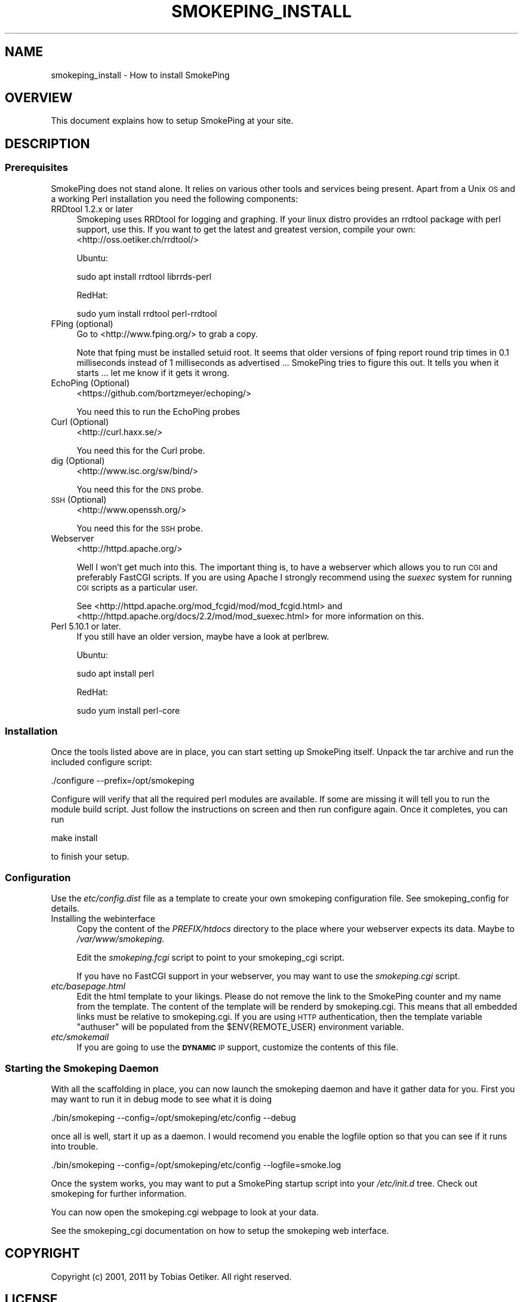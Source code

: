 .\" Automatically generated by Pod::Man 4.11 (Pod::Simple 3.35)
.\"
.\" Standard preamble:
.\" ========================================================================
.de Sp \" Vertical space (when we can't use .PP)
.if t .sp .5v
.if n .sp
..
.de Vb \" Begin verbatim text
.ft CW
.nf
.ne \\$1
..
.de Ve \" End verbatim text
.ft R
.fi
..
.\" Set up some character translations and predefined strings.  \*(-- will
.\" give an unbreakable dash, \*(PI will give pi, \*(L" will give a left
.\" double quote, and \*(R" will give a right double quote.  \*(C+ will
.\" give a nicer C++.  Capital omega is used to do unbreakable dashes and
.\" therefore won't be available.  \*(C` and \*(C' expand to `' in nroff,
.\" nothing in troff, for use with C<>.
.tr \(*W-
.ds C+ C\v'-.1v'\h'-1p'\s-2+\h'-1p'+\s0\v'.1v'\h'-1p'
.ie n \{\
.    ds -- \(*W-
.    ds PI pi
.    if (\n(.H=4u)&(1m=24u) .ds -- \(*W\h'-12u'\(*W\h'-12u'-\" diablo 10 pitch
.    if (\n(.H=4u)&(1m=20u) .ds -- \(*W\h'-12u'\(*W\h'-8u'-\"  diablo 12 pitch
.    ds L" ""
.    ds R" ""
.    ds C` ""
.    ds C' ""
'br\}
.el\{\
.    ds -- \|\(em\|
.    ds PI \(*p
.    ds L" ``
.    ds R" ''
.    ds C`
.    ds C'
'br\}
.\"
.\" Escape single quotes in literal strings from groff's Unicode transform.
.ie \n(.g .ds Aq \(aq
.el       .ds Aq '
.\"
.\" If the F register is >0, we'll generate index entries on stderr for
.\" titles (.TH), headers (.SH), subsections (.SS), items (.Ip), and index
.\" entries marked with X<> in POD.  Of course, you'll have to process the
.\" output yourself in some meaningful fashion.
.\"
.\" Avoid warning from groff about undefined register 'F'.
.de IX
..
.nr rF 0
.if \n(.g .if rF .nr rF 1
.if (\n(rF:(\n(.g==0)) \{\
.    if \nF \{\
.        de IX
.        tm Index:\\$1\t\\n%\t"\\$2"
..
.        if !\nF==2 \{\
.            nr % 0
.            nr F 2
.        \}
.    \}
.\}
.rr rF
.\"
.\" Accent mark definitions (@(#)ms.acc 1.5 88/02/08 SMI; from UCB 4.2).
.\" Fear.  Run.  Save yourself.  No user-serviceable parts.
.    \" fudge factors for nroff and troff
.if n \{\
.    ds #H 0
.    ds #V .8m
.    ds #F .3m
.    ds #[ \f1
.    ds #] \fP
.\}
.if t \{\
.    ds #H ((1u-(\\\\n(.fu%2u))*.13m)
.    ds #V .6m
.    ds #F 0
.    ds #[ \&
.    ds #] \&
.\}
.    \" simple accents for nroff and troff
.if n \{\
.    ds ' \&
.    ds ` \&
.    ds ^ \&
.    ds , \&
.    ds ~ ~
.    ds /
.\}
.if t \{\
.    ds ' \\k:\h'-(\\n(.wu*8/10-\*(#H)'\'\h"|\\n:u"
.    ds ` \\k:\h'-(\\n(.wu*8/10-\*(#H)'\`\h'|\\n:u'
.    ds ^ \\k:\h'-(\\n(.wu*10/11-\*(#H)'^\h'|\\n:u'
.    ds , \\k:\h'-(\\n(.wu*8/10)',\h'|\\n:u'
.    ds ~ \\k:\h'-(\\n(.wu-\*(#H-.1m)'~\h'|\\n:u'
.    ds / \\k:\h'-(\\n(.wu*8/10-\*(#H)'\z\(sl\h'|\\n:u'
.\}
.    \" troff and (daisy-wheel) nroff accents
.ds : \\k:\h'-(\\n(.wu*8/10-\*(#H+.1m+\*(#F)'\v'-\*(#V'\z.\h'.2m+\*(#F'.\h'|\\n:u'\v'\*(#V'
.ds 8 \h'\*(#H'\(*b\h'-\*(#H'
.ds o \\k:\h'-(\\n(.wu+\w'\(de'u-\*(#H)/2u'\v'-.3n'\*(#[\z\(de\v'.3n'\h'|\\n:u'\*(#]
.ds d- \h'\*(#H'\(pd\h'-\w'~'u'\v'-.25m'\f2\(hy\fP\v'.25m'\h'-\*(#H'
.ds D- D\\k:\h'-\w'D'u'\v'-.11m'\z\(hy\v'.11m'\h'|\\n:u'
.ds th \*(#[\v'.3m'\s+1I\s-1\v'-.3m'\h'-(\w'I'u*2/3)'\s-1o\s+1\*(#]
.ds Th \*(#[\s+2I\s-2\h'-\w'I'u*3/5'\v'-.3m'o\v'.3m'\*(#]
.ds ae a\h'-(\w'a'u*4/10)'e
.ds Ae A\h'-(\w'A'u*4/10)'E
.    \" corrections for vroff
.if v .ds ~ \\k:\h'-(\\n(.wu*9/10-\*(#H)'\s-2\u~\d\s+2\h'|\\n:u'
.if v .ds ^ \\k:\h'-(\\n(.wu*10/11-\*(#H)'\v'-.4m'^\v'.4m'\h'|\\n:u'
.    \" for low resolution devices (crt and lpr)
.if \n(.H>23 .if \n(.V>19 \
\{\
.    ds : e
.    ds 8 ss
.    ds o a
.    ds d- d\h'-1'\(ga
.    ds D- D\h'-1'\(hy
.    ds th \o'bp'
.    ds Th \o'LP'
.    ds ae ae
.    ds Ae AE
.\}
.rm #[ #] #H #V #F C
.\" ========================================================================
.\"
.IX Title "SMOKEPING_INSTALL 7"
.TH SMOKEPING_INSTALL 7 "2018-01-30" "2.7.3" "SmokePing"
.\" For nroff, turn off justification.  Always turn off hyphenation; it makes
.\" way too many mistakes in technical documents.
.if n .ad l
.nh
.SH "NAME"
smokeping_install \- How to install SmokePing
.SH "OVERVIEW"
.IX Header "OVERVIEW"
This document explains how to setup SmokePing at your site.
.SH "DESCRIPTION"
.IX Header "DESCRIPTION"
.SS "Prerequisites"
.IX Subsection "Prerequisites"
SmokePing does not stand alone. It relies on various other tools and
services being present. Apart from a Unix \s-1OS\s0 and a working Perl installation
you need the following components:
.IP "RRDtool 1.2.x or later" 4
.IX Item "RRDtool 1.2.x or later"
Smokeping uses RRDtool for logging and graphing. If your linux distro provides
an rrdtool  package with perl support, use this. If you want to get the latest
and greatest version, compile your own: <http://oss.oetiker.ch/rrdtool/>
.Sp
Ubuntu:
.Sp
.Vb 1
\& sudo apt install rrdtool librrds\-perl
.Ve
.Sp
RedHat:
.Sp
.Vb 1
\& sudo yum install rrdtool perl\-rrdtool
.Ve
.IP "FPing (optional)" 4
.IX Item "FPing (optional)"
Go to <http://www.fping.org/> to grab a copy.
.Sp
Note that fping must be installed setuid root. It seems that older versions
of fping report round trip times in 0.1 milliseconds instead of 1 milliseconds
as advertised ... SmokePing tries to figure this out. It tells
you when it starts ... let me know if it gets it wrong.
.IP "EchoPing  (Optional)" 4
.IX Item "EchoPing (Optional)"
<https://github.com/bortzmeyer/echoping/>
.Sp
You need this to run the EchoPing probes
.IP "Curl (Optional)" 4
.IX Item "Curl (Optional)"
<http://curl.haxx.se/>
.Sp
You need this for the Curl probe.
.IP "dig (Optional)" 4
.IX Item "dig (Optional)"
<http://www.isc.org/sw/bind/>
.Sp
You need this for the \s-1DNS\s0 probe.
.IP "\s-1SSH\s0 (Optional)" 4
.IX Item "SSH (Optional)"
<http://www.openssh.org/>
.Sp
You need this for the \s-1SSH\s0 probe.
.IP "Webserver" 4
.IX Item "Webserver"
<http://httpd.apache.org/>
.Sp
Well I won't get much into this. The important thing is, to have a webserver
which allows you to run \s-1CGI\s0 and preferably FastCGI scripts. If you are using
Apache I strongly recommend using the \fIsuexec\fR system for running \s-1CGI\s0
scripts as a particular user.
.Sp
See <http://httpd.apache.org/mod_fcgid/mod/mod_fcgid.html> and
<http://httpd.apache.org/docs/2.2/mod/mod_suexec.html> for more information
on this.
.IP "Perl 5.10.1 or later." 4
.IX Item "Perl 5.10.1 or later."
If you still have an older version, maybe have a look at perlbrew.
.Sp
Ubuntu:
.Sp
.Vb 1
\& sudo apt install perl
.Ve
.Sp
RedHat:
.Sp
.Vb 1
\& sudo yum install perl\-core
.Ve
.SS "Installation"
.IX Subsection "Installation"
Once the tools listed above are in place, you can start setting up SmokePing
itself. Unpack the tar archive and run the included configure script:
.PP
.Vb 1
\& ./configure \-\-prefix=/opt/smokeping
.Ve
.PP
Configure will verify that all the required perl modules are available.
If some are missing it will tell you to run the module build script.
Just follow the instructions on screen and then run configure again.
Once it completes, you can run
.PP
.Vb 1
\& make install
.Ve
.PP
to finish your setup.
.SS "Configuration"
.IX Subsection "Configuration"
Use the \fIetc/config.dist\fR file as a template to create your own smokeping configuration file.
See smokeping_config for details.
.IP "Installing the webinterface" 4
.IX Item "Installing the webinterface"
Copy the content of the \fIPREFIX/htdocs\fR directory to the place where your webserver
expects its data. Maybe to \fI/var/www/smokeping\fR.
.Sp
Edit the \fIsmokeping.fcgi\fR script to point to your smokeping_cgi script.
.Sp
If you have no FastCGI support in your webserver, you may want to use the
\&\fIsmokeping.cgi\fR script.
.IP "\fIetc/basepage.html\fR" 4
.IX Item "etc/basepage.html"
Edit the html template to your likings. Please do not remove the link to the
SmokePing counter and my name from the template.  The content of the
template will be renderd by smokeping.cgi.  This means that all embedded
links must be relative to smokeping.cgi.
If you are using \s-1HTTP\s0 authentication, then the template variable \f(CW\*(C`authuser\*(C'\fR will be populated
from the \f(CW$ENV{REMOTE_USER}\fR environment variable.
.IP "\fIetc/smokemail\fR" 4
.IX Item "etc/smokemail"
If you are going to use the \fB\s-1DYNAMIC\s0\fR \s-1IP\s0 support, customize the contents of this file.
.SS "Starting the Smokeping Daemon"
.IX Subsection "Starting the Smokeping Daemon"
With all the scaffolding in place, you can now launch the smokeping daemon and
have it gather data for you. First you may want to run it in debug mode to see what
it is doing
.PP
.Vb 1
\& ./bin/smokeping \-\-config=/opt/smokeping/etc/config \-\-debug
.Ve
.PP
once all is well, start it up as a daemon. I would recomend you enable the
logfile option so that you can see if it runs into trouble.
.PP
.Vb 1
\& ./bin/smokeping \-\-config=/opt/smokeping/etc/config \-\-logfile=smoke.log
.Ve
.PP
Once the system works, you may want to put a SmokePing startup script into
your \fI/etc/init.d\fR tree. Check out smokeping for further information.
.PP
You can now open the smokeping.cgi webpage to look at your data.
.PP
See the smokeping_cgi documentation on how to setup the smokeping web interface.
.SH "COPYRIGHT"
.IX Header "COPYRIGHT"
Copyright (c) 2001, 2011 by Tobias Oetiker. All right reserved.
.SH "LICENSE"
.IX Header "LICENSE"
This program is free software; you can redistribute it
and/or modify it under the terms of the \s-1GNU\s0 General Public
License as published by the Free Software Foundation; either
version 2 of the License, or (at your option) any later
version.
.PP
This program is distributed in the hope that it will be
useful, but \s-1WITHOUT ANY WARRANTY\s0; without even the implied
warranty of \s-1MERCHANTABILITY\s0 or \s-1FITNESS FOR A PARTICULAR
PURPOSE.\s0  See the \s-1GNU\s0 General Public License for more
details.
.PP
You should have received a copy of the \s-1GNU\s0 General Public
License along with this program; if not, write to the Free
Software Foundation, Inc., 675 Mass Ave, Cambridge, \s-1MA
02139, USA.\s0
.SH "AUTHOR"
.IX Header "AUTHOR"
Tobias Oetiker <tobi@oetiker.ch>
